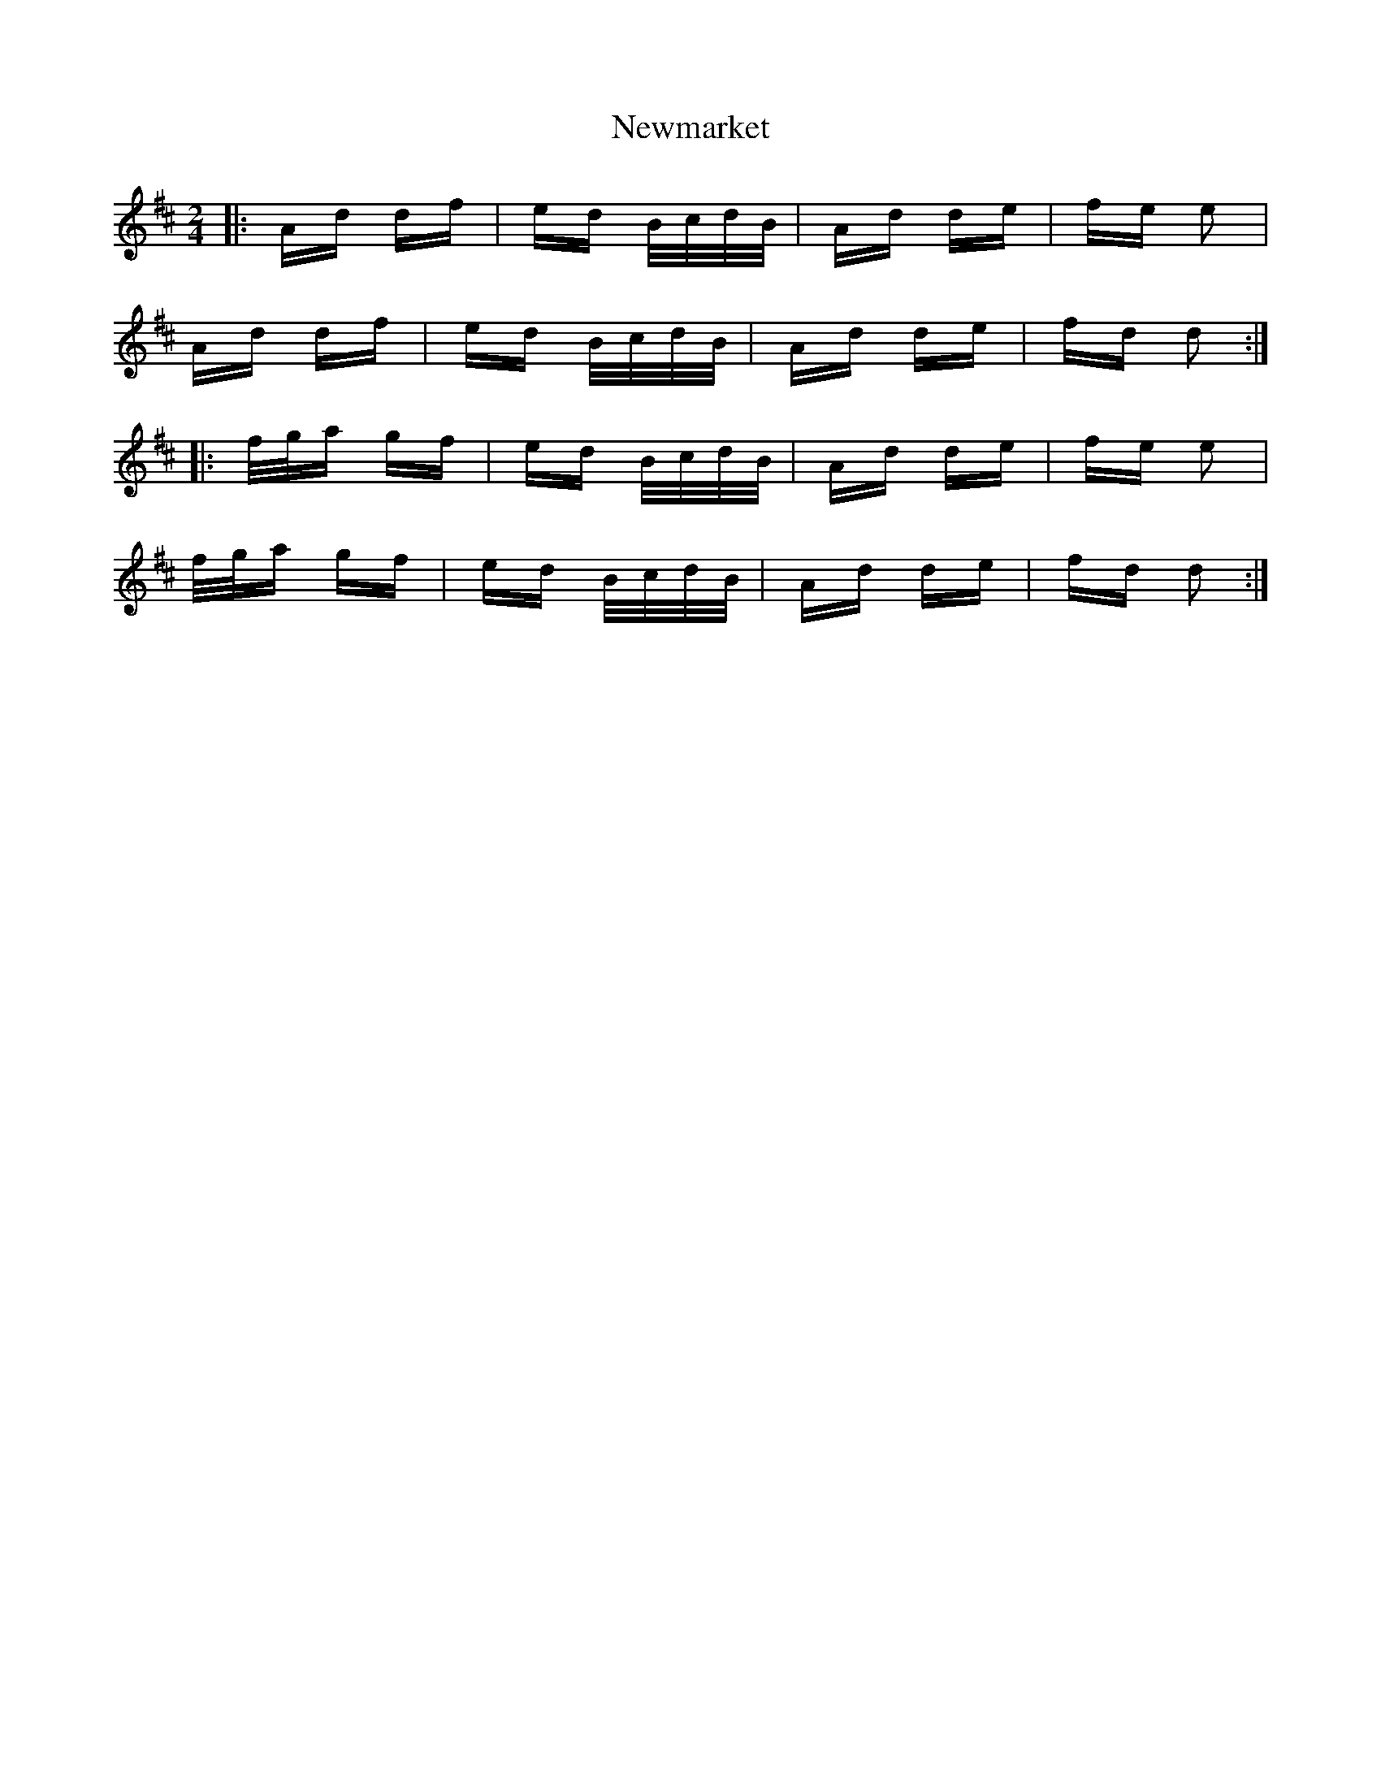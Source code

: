 X: 29360
T: Newmarket
R: polka
M: 2/4
K: Dmajor
|:Ad df|ed B/c/d/B/|Ad de|fe e2|
Ad df|ed B/c/d/B/|Ad de|fd d2:|
|:f/g/a gf|ed B/c/d/B/|Ad de|fe e2|
f/g/a gf|ed B/c/d/B/|Ad de|fd d2:|

